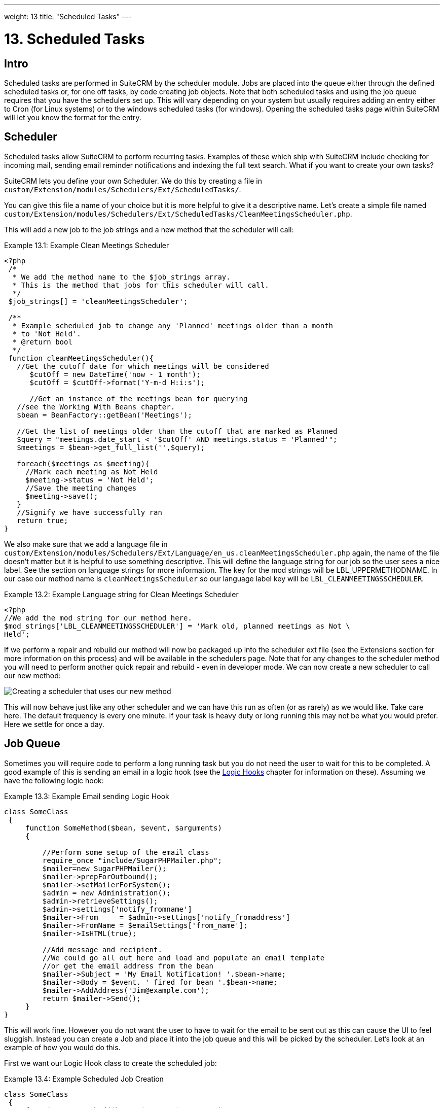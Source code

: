 ---
weight: 13
title: "Scheduled Tasks"
---

:imagesdir: ./../../../images/en/developer

= 13. Scheduled Tasks

== Intro

Scheduled tasks are performed in SuiteCRM by the scheduler module. Jobs
are placed into the queue either through the defined scheduled tasks or,
for one off tasks, by code creating job objects. Note that both
scheduled tasks and using the job queue requires that you have the
schedulers set up. This will vary depending on your system but usually
requires adding an entry either to Cron (for Linux systems) or to the
windows scheduled tasks (for windows). Opening the scheduled tasks page
within SuiteCRM will let you know the format for the entry.

== Scheduler

Scheduled tasks allow SuiteCRM to perform recurring tasks. Examples of
these which ship with SuiteCRM include checking for incoming mail,
sending email reminder notifications and indexing the full text search.
What if you want to create your own tasks?

SuiteCRM lets you define your own Scheduler. We do this by creating a
file in +
`custom/Extension/modules/Schedulers/Ext/ScheduledTasks/`. 

You can give this file a name of your choice but it is more helpful to give it a
descriptive name. Let’s create a simple file named +
`custom/Extension/modules/Schedulers/Ext/ScheduledTasks/CleanMeetingsScheduler.php`.

This will add a new job to the job strings and a new method that the
scheduler will call:

.Example 13.1: Example Clean Meetings Scheduler
[source,php]
----
<?php
 /*
  * We add the method name to the $job_strings array.
  * This is the method that jobs for this scheduler will call.
  */
 $job_strings[] = 'cleanMeetingsScheduler';
 
 /**
  * Example scheduled job to change any 'Planned' meetings older than a month
  * to 'Not Held'.
  * @return bool
  */
 function cleanMeetingsScheduler(){
   //Get the cutoff date for which meetings will be considered
      $cutOff = new DateTime('now - 1 month');
      $cutOff = $cutOff->format('Y-m-d H:i:s');
 
      //Get an instance of the meetings bean for querying
   //see the Working With Beans chapter.
   $bean = BeanFactory::getBean('Meetings');
 
   //Get the list of meetings older than the cutoff that are marked as Planned
   $query = "meetings.date_start < '$cutOff' AND meetings.status = 'Planned'";
   $meetings = $bean->get_full_list('',$query);
 
   foreach($meetings as $meeting){
     //Mark each meeting as Not Held
     $meeting->status = 'Not Held';
     //Save the meeting changes
     $meeting->save();
   }
   //Signify we have successfully ran
   return true;
}
----



We also make sure that we add a language file in `custom/Extension/modules/Schedulers/Ext/Language/en_us.cleanMeetingsScheduler.php`
again, the name of the file doesn’t matter but it is helpful to use
something descriptive. This will define the language string for our job
so the user sees a nice label. See the section on language strings for
more information. The key for the mod strings will be
LBL_UPPERMETHODNAME. In our case our method name is
`cleanMeetingsScheduler` so our language label key will be
`LBL_CLEANMEETINGSSCHEDULER`.

.Example 13.2: Example Language string for Clean Meetings Scheduler
[source,php]
----
<?php
//We add the mod string for our method here.
$mod_strings['LBL_CLEANMEETINGSSCHEDULER'] = 'Mark old, planned meetings as Not \
Held';
----



If we perform a repair and rebuild our method will now be packaged up
into the scheduler ext file (see the Extensions section for more
information on this process) and will be available in the schedulers
page. Note that for any changes to the scheduler method you will need to
perform another quick repair and rebuild - even in developer mode. We
can now create a new scheduler to call our new method:

image:CreateMeetingsScheduler.png[Creating a scheduler that uses our new method]

This will now behave just like any other scheduler and we can have this
run as often (or as rarely) as we would like. Take care here. The
default frequency is every one minute. If your task is heavy duty or
long running this may not be what you would prefer. Here we settle for
once a day.

== Job Queue

Sometimes you will require code to perform a long running task but you
do not need the user to wait for this to be completed. A good example of
this is sending an email in a logic hook (see the link:../logic-hooks[Logic Hooks] chapter
for information on these). Assuming we have the following logic hook:

.Example 13.3: Example Email sending Logic Hook
[source,php]
----
class SomeClass
 {
     function SomeMethod($bean, $event, $arguments)
     {
 
         //Perform some setup of the email class
         require_once "include/SugarPHPMailer.php";
         $mailer=new SugarPHPMailer();
         $mailer->prepForOutbound();
         $mailer->setMailerForSystem();
         $admin = new Administration();
         $admin->retrieveSettings();
         $admin->settings['notify_fromname']
         $mailer->From     = $admin->settings['notify_fromaddress']
         $mailer->FromName = $emailSettings['from_name'];
         $mailer->IsHTML(true);
 
         //Add message and recipient.
         //We could go all out here and load and populate an email template
         //or get the email address from the bean
         $mailer->Subject = 'My Email Notification! '.$bean->name;
         $mailer->Body = $event. ' fired for bean '.$bean->name;
         $mailer->AddAddress('Jim@example.com');
         return $mailer->Send();
     }
}
----



This will work fine. However you do not want the user to have to wait
for the email to be sent out as this can cause the UI to feel sluggish.
Instead you can create a Job and place it into the job queue and this
will be picked by the scheduler. Let’s look at an example of how you
would do this.

First we want our Logic Hook class to create the scheduled job:

.Example 13.4: Example Scheduled Job Creation
[source,php]
----
class SomeClass
 {
     function SomeMethod($bean, $event, $arguments)
     {
       require_once 'include/SugarQueue/SugarJobQueue.php';
       $scheduledJob = new SchedulersJob();
 
       //Give it a useful name
       $scheduledJob->name = "Email job for {$bean->module_name} {$bean->id}";
 
       //Jobs need an assigned user in order to run. You can use the id
       //of the current user if you wish, grab the assigned user from the
       //current bean or anything you like.
       //Here we use the default admin user id for simplicity
       $scheduledJob->assigned_user_id = '1';
 
       //Pass the information that our Email job will need
       $scheduledJob->data = json_encode(array(
                                             'id' => $bean->id,
                                             'module' => $bean->module_name)
                                         );
 
       //Tell the scheduler what class to use
       $scheduledJob->target = "class::BeanEmailJob";
 
       $queue = new SugarJobQueue();
       $queue->submitJob($scheduledJob);
     }
}
----



Next we create the BeanEmailJob class. This is placed into the `custom/Extensions/modules/Schedulers/Ext/ScheduledTasks/` directory
with the same name as the class. So in our example we will have: +
`custom/Extensions/modules/Schedulers/Ext/ScheduledTasks/BeanEmailJob.php`

.Example 13.5: Example Scheduler job
[source,php]
----
class BeanEmailJob implements RunnableSchedulerJob
{
   public function run($arguments)
   {
 
     //Only different part of the email code.
     //We grab the bean using the supplied arguments.
     $arguments = json_decode($arguments,1);
     $bean = BeanFactory::getBean($arguments['module'],$arguments['id']);
 
     //Perform some setup of the email class
     require_once "include/SugarPHPMailer.php";
     $mailer=new SugarPHPMailer();
     $admin = new Administration();
     $admin->retrieveSettings();
     $mailer->prepForOutbound();
     $mailer->setMailerForSystem();
     $admin = new Administration();
     $admin->retrieveSettings();
     $mailer->From     = $admin->settings['notify_fromaddress'];
     $mailer->FromName = $emailSettings['from_name'];
     $mailer->IsHTML(true);
 
     //Add message and recipient.
     //We could go all out here and load and populate an email template
     //or get the email address from the bean
     $mailer->Subject = 'My Email Notification! '.$bean->name;
     $mailer->Body = $event. ' fired for bean '.$bean->name;
     $mailer->AddAddress('Jim@example.com');
     return $mailer->Send();
   }
   public function setJob(SchedulersJob $job)
   {
     $this->job = $job;
   }
}
----



Now whenever a user triggers the hook it will be much quicker since we
are simply persisting a little info to the database. The scheduler will
run this in the background.

=== Retries

Occasionally you may have scheduled jobs which could fail
intermittently. Perhaps you have a job which calls an external API. If
the API is unavailable it would be unfortunate if the job failed and was
never retried. Fortunately the SchedulersJob class has two properties
which govern how retries are handled. These are `requeue` and
`retry_count`.

`requeue`::
  Signifies that this job is eligible for retries.
`retry_count`::
  Signifies how many retries remain for this job. If the job fails this
  value will be decremented.

We can revisit our previous example and add two retries:

.Example 13.6: Setting the retry count on a scheduled job
[source,php]
----
       $scheduledJob = new SchedulersJob();
 
       //Give it a useful name
       $scheduledJob->name = "Email job for {$bean->module_name} {$bean->id}";
 
       //Jobs need an assigned user in order to run. You can use the id
       //of the current user if you wish, grab the assigned user from the
       //current bean or anything you like.
       //Here we use the default admin user id for simplicity
       $scheduledJob->assigned_user_id = '1';
 
       //Pass the information that our Email job will need
       $scheduledJob->data = json_encode(array(
                                             'id' => $bean->id,
                                             'module' => $bean->module_name)
                                         );
 
       //Tell the scheduler what class to use
       $scheduledJob->target = "class::BeanEmailJob";
 
       //Mark this job for 2 retries.
       $scheduledJob->requeue = true;
       $scheduledJob->retry = 2;
----



See the section on link:../logic-hooks#logic-hooks-chapter[logic hooks]
for more information on how job failures can be handled.

== Debugging

With Scheduled tasks and jobs running in the background it can sometimes
be difficult to determine what is going on when things go wrong. If you
are debugging a scheduled task the the scheduled task page is a good
place to start. For both scheduled tasks and job queue tasks you can
also check the job_queue table. For example, in MySQL we can check the
last five scheduled jobs:

.Example 13.7: Example MySQL query for listing jobs
[source,php]
SELECT * FROM job_queue ORDER BY date_entered DESC LIMIT 5



This will give us information on the last five jobs. Alternatively we
can check on specific jobs:

.Example 13.8: Example MySQL query for listing BeanEmailJobs
[source,php]
SELECT * FROM job_queue WHERE target = 'class::BeanEmailJob'



In either case this will give details for the job(s):

.Example 13.9: Example MySQL list of jobs
[source,php]
*************************** 1. row ***************************
assigned_user_id: 1
              id: 6cdf13d5-55e9-946e-9c98-55044c5cecee
            name: Email job for Accounts 103c4c9b-336f-0e87-782e-5501defb5900
         deleted: 0
    date_entered: 2015-03-14 14:58:15
   date_modified: 2015-03-14 14:58:25
    scheduler_id:
    execute_time: 2015-03-14 14:58:00
          status: done
      resolution: success
         message: NULL
          target: class::BeanEmailJob
            data: {"id":"103c4c9b-336f-0e87-782e-5501defb5900","module":"Accounts"}
         requeue: 0
     retry_count: NULL
   failure_count: NULL
       job_delay: 0
          client: CRON3b06401793b3975cd00c0447c071ef9a:7781
percent_complete: NULL
1 row in set (0.00 sec)



Here we can check the status, resolution and message fields. If the
status is `queued` then either the scheduler has not yet run or it isn’t
running. Double check your Cron settings if this is the case.

It may be the case that the job has ran but failed for some reason. In
this case you will receive a message telling you to check the logs.
Checking the logs usually provides enough information, particularly if
you have made judicious use of logging (see the chapter on logging) in
your job.

It is possible that the job is failing outright, in which case your
logging may not receive output before the scheduler exits. In this case
you can usually check your PHP logs.

As a last resort you can manually run the scheduler from the SuiteCRM
directory using:

.Example 13.10: Running the scheduler manually
[source,php]
php -f cron.php

Using this in addition to outputting any useful information should track
down even the oddest of bugs. 
